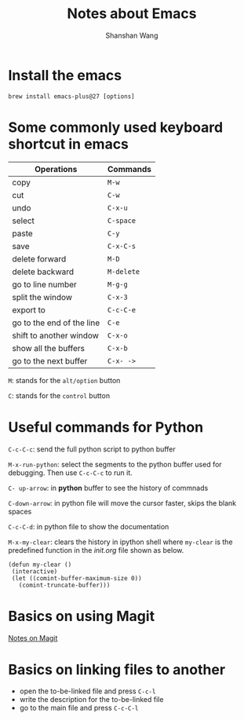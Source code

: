 #+TITLE: Notes about Emacs
#+AUTHOR: Shanshan Wang
 # #+DATE: 02.08.2020
#+EMAIL: shanshan.wang@tuni.fi
#+OPTIONS: toc:nil

* Install the emacs
#+BEGIN_SRC <language> <switches> <header arguments>
 brew install emacs-plus@27 [options]
#+END_SRC
* Some commonly used keyboard shortcut in emacs

| Operations                | Commands   |
|---------------------------+------------|
| copy                      | ~M-w~      |
| cut                       | ~C-w~      |
| undo                      | ~C-x-u~    |
| select                    | ~C-space~  |
| paste                     | ~C-y~      |
| save                      | ~C-x-C-s~  |
| delete forward            | ~M-D~      |
| delete backward           | ~M-delete~ |
| go to line number         | ~M-g-g~    |
|---------------------------+------------|
|---------------------------+------------|
|---------------------------+------------|
| split the window          | ~C-x-3~    |
| export to                 | ~C-c-C-e~  |
| go to the end of the line | ~C-e~      |
| shift to another window   | ~C-x-o~    |
| show all the buffers      | ~C-x-b~    |
| go to the next buffer     | ~C-x- ->~  |
|---------------------------+------------|

~M~: stands for the ~alt/option~ button

~C~: stands for the ~control~ button

* Useful commands for Python

~C-c-C-c~: send the full python script to python buffer

~M-x-run-python~: select the segments to the python buffer used for debugging. Then use ~C-c-C-c~ to run it.


~C- up-arrow~: in *python* buffer to see the history of commnads

~C-down-arrow~: in python file will move the cursor faster, skips the blank spaces

~C-c-C-d~: in python file to show the documentation

~M-x-my-clear~: clears the history in ipython shell where ~my-clear~ is the predefined function in the /init.org/ file shown as below.

#+BEGIN_SRC <language> <switches> <header arguments>
 (defun my-clear ()
  (interactive)
  (let ((comint-buffer-maximum-size 0))
    (comint-truncate-buffer)))
#+END_SRC

* Basics on using Magit


[[file:blogs_magit.org][Notes on Magit]]

* Basics on linking files to another

 * open the to-be-linked file and press ~C-c-l~
 * write the description for the to-be-linked file
 * go to the main file and press ~C-c-C-l~
